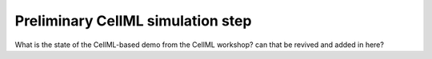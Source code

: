 .. _mapclient-cellmlsim:

Preliminary CellML simulation step
----------------------------------

What is the state of the CellML-based demo from the CellML workshop? can that be revived and added in here?

